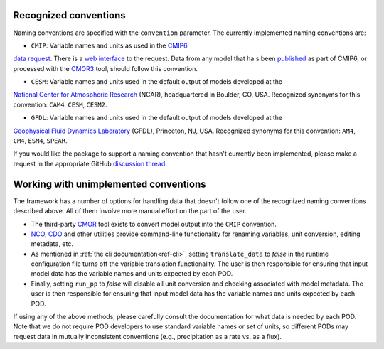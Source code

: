 .. _ref-data-conventions:

Recognized conventions
++++++++++++++++++++++

Naming conventions are specified with the ``convention`` parameter. The currently implemented naming conventions are:

* ``CMIP``: Variable names and units as used in the `CMIP6 <https://www.wcrp-climate.org/wgcm-cmip/wgcm-cmip6>`__
`data request <https://doi.org/10.5194/gmd-2019-219>`__. There is a
`web interface <http://clipc-services.ceda.ac.uk/dreq/index.html>`__ to the request. Data from any model that ha
s been `published <https://esgf-node.llnl.gov/projects/cmip6/>`__ as part of CMIP6, or processed with the
`CMOR3 <https://cmor.llnl.gov/>`__ tool, should follow this convention.

* ``CESM``: Variable names and units used in the default output of models developed at the
`National Center for Atmospheric Research <https://ncar.ucar.edu>`__ (NCAR), headquartered in Boulder, CO, USA.
Recognized synonyms for this convention: ``CAM4``, ``CESM``, ``CESM2``.

* ``GFDL``: Variable names and units used in the default output of models developed at the
`Geophysical Fluid Dynamics Laboratory <https://www.gfdl.noaa.gov/>`__ (GFDL), Princeton, NJ, USA. Recognized synonyms
for this convention: ``AM4``, ``CM4``, ``ESM4``, ``SPEAR``.

If you would like the package to support a naming convention that hasn't currently been implemented, please make a
request in the appropriate GitHub `discussion thread <https://github.com/NOAA-GFDL/MDTF-diagnostics/discussions/174>`__.

Working with unimplemented conventions
++++++++++++++++++++++++++++++++++++++

The framework has a number of options for handling data that doesn't follow one of the recognized naming conventions
described above. All of them involve more manual effort on the part of the user.

- The third-party `CMOR <https://cmor.llnl.gov/>`__ tool exists to convert model output into the ``CMIP`` convention.
- `NCO <http://nco.sourceforge.net/>`__, `CDO <https://code.mpimet.mpg.de/projects/cdo>`__ and other utilities provide
  command-line functionality for renaming variables, unit conversion, editing metadata, etc.
- As mentioned in :ref:`the cli documentation<ref-cli>`, setting ``translate_data`` to `false` in the runtime
  configuration file turns off the variable translation functionality. The user is then
  responsible for ensuring that input model data has the variable names and units expected by each POD.
- Finally, setting ``run_pp`` to `false` will disable all unit conversion and checking associated with model metadata.
  The user is then responsible for ensuring that input model data has the variable names and units expected by each POD.

If using any of the above methods, please carefully consult the documentation for what data is needed by each POD. Note
that we do not require POD developers to use standard variable names or set of units, so different PODs may
request data in mutually inconsistent conventions (e.g., precipitation as a rate vs. as a flux).
